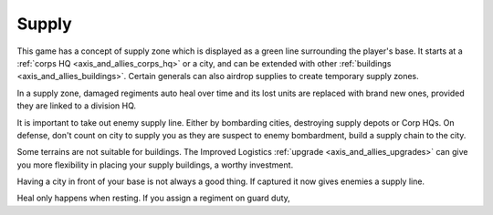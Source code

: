 .. _axis_and_allies_supply:

Supply
===========

This game has a concept of supply zone which is displayed as a green line surrounding the player's base. It starts at a :ref:`corps HQ  <axis_and_allies_corps_hq>` or a city, and can be extended with other :ref:`buildings <axis_and_allies_buildings>`. Certain generals can also airdrop supplies to create temporary supply zones.

In a supply zone, damaged regiments auto heal over time and its lost units are replaced with brand new ones, provided they are linked to a division HQ. 

It is important to take out enemy supply line. Either by bombarding cities, destroying supply depots or Corp HQs. On defense, don't count on city to supply you as they are suspect to enemy bombardment, build a supply chain to the city. 

Some terrains are not suitable for buildings. The Improved Logistics :ref:`upgrade <axis_and_allies_upgrades>` can give you more flexibility in placing your supply buildings, a worthy investment.

Having a city in front of your base is not always a good thing. If captured it now gives enemies a supply line.

Heal only happens when resting. If you assign a regiment on guard duty,